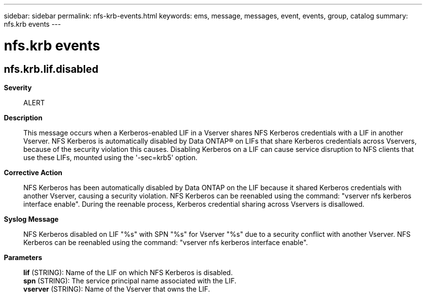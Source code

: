 ---
sidebar: sidebar
permalink: nfs-krb-events.html
keywords: ems, message, messages, event, events, group, catalog
summary: nfs.krb events
---

= nfs.krb events
:toclevels: 1
:hardbreaks:
:nofooter:
:icons: font
:linkattrs:
:imagesdir: ./media/

== nfs.krb.lif.disabled
*Severity*::
ALERT
*Description*::
This message occurs when a Kerberos-enabled LIF in a Vserver shares NFS Kerberos credentials with a LIF in another Vserver. NFS Kerberos is automatically disabled by Data ONTAP(R) on LIFs that share Kerberos credentials across Vservers, because of the security violation this causes. Disabling Kerberos on a LIF can cause service disruption to NFS clients that use these LIFs, mounted using the '-sec=krb5' option.
*Corrective Action*::
NFS Kerberos has been automatically disabled by Data ONTAP on the LIF because it shared Kerberos credentials with another Vserver, causing a security violation. NFS Kerberos can be reenabled using the command: "vserver nfs kerberos interface enable". During the reenable process, Kerberos credential sharing across Vservers is disallowed.
*Syslog Message*::
NFS Kerberos disabled on LIF "%s" with SPN "%s" for Vserver "%s" due to a security conflict with another Vserver. NFS Kerberos can be reenabled using the command: "vserver nfs kerberos interface enable".
*Parameters*::
*lif* (STRING): Name of the LIF on which NFS Kerberos is disabled.
*spn* (STRING): The service principal name associated with the LIF.
*vserver* (STRING): Name of the Vserver that owns the LIF.
